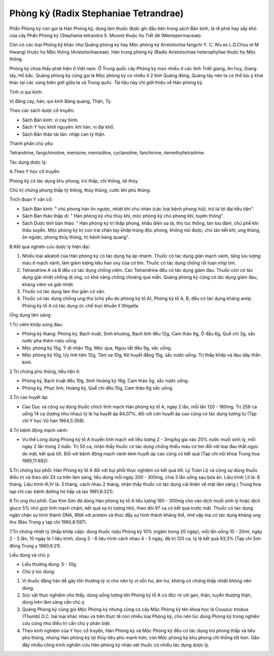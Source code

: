 .. _plants_phong_ky:

Phòng kỷ (Radix Stephaniae Tetrandrae)
######################################

Phấn Phòng kỷ còn gọi là Hán Phòng kỷ, dùng làm thuốc được ghi đầu tiên
trong sách Bản kinh, là rễ phơi hay sấy khô của cây Phấn Phòng kỷ
(Stephania tetrandra S. Moore) thuộc họ Tiết dê (Menispermaceae).

Còn có các loại Phòng kỷ khác như Quảng phòng kỷ hay Mộc phòng kỷ
Aristolochia fangchi Y. C. Wu ex L.D.Chou et M Hwang) thuộc họ Mộc thông
(Aristolochiaceae). Hán trung phòng kỷ (Radix Aristolochiae
heterophyllae thuộc họ Mộc thông.

Phòng kỷ chưa thấy phát hiện ở Việt nam. Ở Trung quốc cây Phòng kỷ mọc
nhiều ở các tỉnh Triết giang, An huy, Giang tây, Hồ bắc. Quảng phòng kỷ
cũng gọi là Mộc phòng kỷ có nhiều ở 2 tỉnh Quảng đông, Quảng tây nên ta
có thể lưu ý khai thác tại các vùng biên giới giữa ta và Trung quốc. Tài
liệu này chỉ giới thiệu về Hán phòng kỷ.

Tính vị qui kinh:

Vị đắng cay, hàn; qui kinh Bàng quang, Thận, Tỳ.

Theo các sách dược cổ truyền:

-  Sách Bản kinh: vị cay bình.
-  Sách Y học khởi nguyên: khí hàn, vị đại khổ.
-  Sách Bản thảo tái tân: nhập can tỳ thận.

Thành phần chủ yếu:

Tetrandrine, fangchinoline, menisine, menisidine, cyclanoline,
fanchinine, demethyltetradrine.

Tác dụng dược lý:

A.Theo Y học cổ truyền:

Phòng kỷ có tác dụng khu phong, trừ thấp, chỉ thống, lợi thủy.

Chủ trị chứng phong thấp tý thông, thủy thũng, cước khí phù thũng.

Trích đoạn Y văn cổ:

-  Sách Bản kinh: " chủ phong hàn ôn ngược, nhiệt khí chư nhàn (các loại
   bệnh phong hủi), trừ tà lợi đại tiểu tiện".
-  Sách Bản thảo thập di: " Hán phòng kỷ chủ thủy khí, mộc phòng kỷ chủ
   phong khí, tuyên thông".
-  Sách Dược tính bản thảo: " Hán phòng kỷ trị thấp phong, khẩu diện oa
   tà, thủ túc thống, tán lưu đàm, chủ phế khí thấu suyễn. Mộc phòng kỷ
   trị con trai chân tay khớp trúng độc phong, không nói được, chủ tán
   kết khí, ung thũng, ôn ngược, phong thủy thũng, trị bệnh bàng quang".

B.Kết quả nghiên cứu dược lý hiện đại:

#. Nhiều loại alkaloit của Hán phòng kỷ có tác dụng hạ áp nhanh. Thuốc
   có tác dụng giãn mạch vành, tăng lưu lượng máu ở mạch vành, làm giảm
   lượng tiêu hao oxy của cơ tim. Thuốc có tác dụng chống rối loạn nhịp
   tim.
#. Tetrandrine A và B đều có tác dụng chống viêm. Các Tetrandrine đều có
   tác dụng giảm đau. Thuốc còn có tác dụng giải nhiệt chống dị ứng, có
   khả năng chống choáng quá mẫn. Quảng phòng kỷ cũng có tác dụng giảm
   đau, kháng viêm và giải nhiệt.
#. Thuốc có tác dụng làm thư giãn cơ vân.
#. Thuốc có tác dụng chống ung thư (chủ yếu do phòng kỷ tố A), Phòng kỷ
   tố A, B, đều có tác dụng kháng amíp. Phòng kỷ tố A có tác dụng ức chế
   trực khuẩn lî Shigella.

Ứng dụng lâm sàng:

1.Trị viêm khớp sưng đau:

-  Phòng kỷ thang: Phòng kỷ, Bạch truật, Sinh khương, Bạch linh đều 12g,
   Cam thảo 9g, Ô đầu 6g, Quế chi 3g, sắc nước pha thêm rượu uống.
-  Mộc phòng kỷ 15g, Ý dĩ nhân 15g, Mộc qua, Ngưu tất đều 9g, sắc uống.
-  Mộc phòng kỷ 10g, Uy linh tiên 12g, Tàm sa 10g, Kê huyết đằng 15g,
   sắc nước uống. Trị thấp khớp và đau dây thần kinh.

2.Trị chứng phù thũng, tiểu tiện ít:

-  Phòng kỷ, Bạch truật đều 10g, Sinh Hoàng kỳ 16g, Cam thảo 5g, sắc
   nước uống.
-  Phòng kỷ, Phục linh, Hoàng kỳ, Quế chi đều 10g, Cam thảo 6g sắc uống.

3.Trị cao huyết áp:

-  Cao Dục và cộng sự dùng thuốc chích tĩnh mạch Hán phòng kỷ tố A, ngày
   2 lần, mỗi lần 120 - 180mg. Trị 256 ca uống 14 ca (lượng như nhau) tỷ
   lệ hạ huyết áp 84,07%, đối với cơn huyết áp cao cũng có tác dụng
   tương tự (Tạp chí Y học Vũ hán 1964,5:358).

4.Trị bệnh động mạch vành:

-  Vu thế Long dùng Phòng kỷ tố A truyền tĩnh mạch với liều lượng 2 -
   3mg/kg gia vào 20% nước muối sinh lý, mỗi ngày 2 lần trong 2 tuần.
   Trị 50 ca, nhận thấy thuốc có tác dụng chống thiếu máu cơ tim đối với
   loại đau thắt ngực do mật, kết quả tốt. Đối với bệnh động mạch vành
   kèm huyết áp cao cũng có kết quả (Tạp chí nội khoa Trung hoa
   1985,11:682).

5.Trị chứng bụi phổi: Hán Phòng kỷ tố A đối với bụi phổi thực nghiệm có
kết quả tốt. Lý Toàn Lộ và cộng sự dùng thuốc điều trị và theo dõi 33 ca
trên lâm sàng, liều dùng mỗi ngày 200 - 300mg, chia 3 lần uống sau bữa
ăn. Liệu trình I,II là: 6 tháng. Liệu trình III,IV là: 3 tháng, cách
nhau 2 tháng, nhận thấy thuốc có tác dụng cải thiện về mặt lâm sàng (
Trung hoa tạp chí các bệnh đường hô hấp và lao 1981,6:321).

6.Trị ung thư phổi: Cao Kim Sơn đã dùng Hán phòng kỷ tố A liều lượng 180
- 300mg cho vào dịch muối sinh lý hoặc dịch gluco 5% nhỏ giọt tĩnh mạch
chậm, kết quả xạ trị lượng nhỏ, theo dõi 97 ca có kết quả trước mắt.
Thuốc có tác dụng ngăn chận sự hình thành DNA, RNA với protein và thúc
đẩy sự hình thành kháng thể, nhờ vậy mà có tác dụng kháng ung thư (Báo
Trung y tạp chí 1980,8:597).

7.Trị chứng nhiệt tý (thấp khớp cấp): dùng thuốc rượu Phòng kỷ 10% (ngâm
trong 20 ngày), mỗi lần uống 10 - 20ml, ngày 2 - 3 lần, 10 ngày là 1
liệu trình, dùng 3 - 6 liệu trình cách nhau 4 - 5 ngày, đã trị 120 ca,
tỷ lệ kết quả 93,3% (Tạp chí Sơn đông Trung y 1980,6:21).

Liều dùng và chú ý:

-  Liều thường dùng: 5 - 10g.
-  Chú ý lúc dùng:

#. Vị thuốc đắng hàn dễ gây tổn thương tỳ vị cho nên tỳ vị vốn hư, âm
   hư, không có chứng thấp nhiệt không nên dùng.
#. Súc vật thực nghiệm cho thấy, dùng uống lượng lớn Phòng kỷ tố A có
   độc rõ với gan, thận, tuyến thượng thận, dùng trên lâm sàng cần chú
   ý.
#. Quảng Phòng kỷ cũng gọi Mộc Phòng kỷ nhưng cũng có cây Mộc Phòng kỷ
   tên khoa học là Couuluc triobus (Thumb) D.C. hai loại khác nhau và
   trên thực tế còn nhiều loại Phòng kỷ, cho nên lúc dùng Phòng kỷ trong
   nghiên cứu cũng như điều trị cần chú ý phân biệt.
#. Theo kinh nghiệm của Y học cổ truyền, Hán Phòng kỷ và Mộc Phòng kỷ
   đều có tác dụng trừ phong thấp và tiêu phù thũng, nhưng Hán phòng kỷ
   lợi thủy tiêu phù mạnh hơn, còn Mộc phòng kỷ khu phong chỉ thống tốt
   hơn. Gần đây nhiều công trình nghiên cứu Hán phòng kỷ nhận xét thuốc
   có nhiều tác dụng dược lý.

..  image:: PHONGKY.JPG
   :width: 50px
   :height: 50px
   :target: PHONGKY_.HTM
